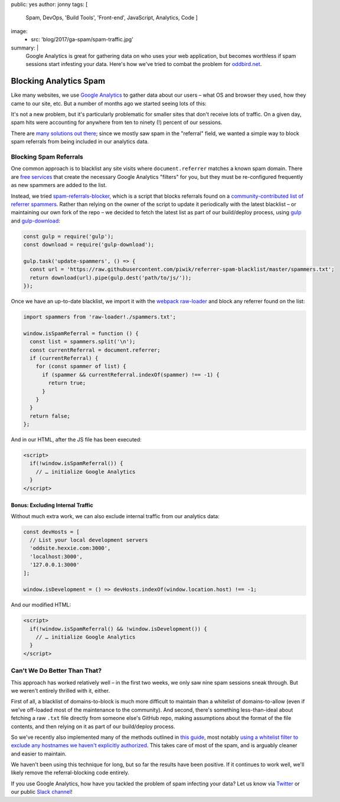 public: yes
author: jonny
tags: [
  Spam,
  DevOps,
  'Build Tools',
  'Front-end',
  JavaScript,
  Analytics,
  Code
  ]
image:
  - src: 'blog/2017/ga-spam/spam-traffic.jpg'
summary: |
  Google Analytics is great for gathering data on who uses your web
  application, but becomes worthless if spam sessions start infesting your
  data. Here's how we've tried to combat the problem for `oddbird.net`_.

  .. _oddbird.net: https://oddbird.net/


Blocking Analytics Spam
=======================

Like many websites, we use `Google Analytics`_ to gather data about our users –
what OS and browser they used, how they came to our site, etc. But a number of
months ago we started seeing lots of this:

.. _Google Analytics: https://analytics.google.com/

.. image:: /static/images/blog/2017/ga-spam/ga-spam.jpg
   :alt: google analytics spam
   :class: img-border

It's not a new problem, but it's particularly problematic for smaller sites
that don't receive lots of traffic. On a given day, spam hits were accounting
for anywhere from ten to ninety (!) percent of our sessions.

.. image:: /static/images/blog/2017/ga-spam/sessions.jpg
   :alt: google analytics total sessions and filtered (non-spam) sessions
   :class: img-border

There are `many solutions out there`_; since we mostly saw spam in the
"referral" field, we wanted a simple way to block spam referrals from being
included in our analytics data.

.. _many solutions out there: https://www.google.com/#q=how+to+block+google+analytics+spam


Blocking Spam Referrals
-----------------------

One common approach is to blacklist any site visits where ``document.referrer``
matches a known spam domain. There are `free services`_ that create the
necessary Google Analytics "filters" for you, but they must be re-configured
frequently as new spammers are added to the list.

Instead, we tried `spam-referrals-blocker`_, which is a script that blocks
referrals found on a `community-contributed list of referrer spammers`_. Rather
than relying on the owner of the script to update it periodically with the
latest blacklist – or maintaining our own fork of the repo – we decided to
fetch the latest list as part of our build/deploy process, using `gulp`_ and
`gulp-download`_:

.. _free services: https://referrerspamblocker.com/
.. _spam-referrals-blocker: https://github.com/MohamedBassem/spam-referrals-blocker/
.. _community-contributed list of referrer spammers: https://github.com/piwik/referrer-spam-blacklist
.. _gulp: http://gulpjs.com/
.. _gulp-download: https://github.com/Metrime/gulp-download

.. code:: js

    const gulp = require('gulp');
    const download = require('gulp-download');

    gulp.task('update-spammers', () => {
      const url = 'https://raw.githubusercontent.com/piwik/referrer-spam-blacklist/master/spammers.txt';
      return download(url).pipe(gulp.dest('path/to/js/'));
    });

Once we have an up-to-date blacklist, we import it with the `webpack`_
`raw-loader`_ and block any referrer found on the list:

.. _webpack: https://webpack.js.org/
.. _raw-loader: https://github.com/webpack-contrib/raw-loader

.. code:: js

    import spammers from 'raw-loader!./spammers.txt';

    window.isSpamReferral = function () {
      const list = spammers.split('\n');
      const currentReferral = document.referrer;
      if (currentReferral) {
        for (const spammer of list) {
          if (spammer && currentReferral.indexOf(spammer) !== -1) {
            return true;
          }
        }
      }
      return false;
    };

And in our HTML, after the JS file has been executed:

.. code:: html

    <script>
      if(!window.isSpamReferral()) {
        // … initialize Google Analytics
      }
    </script>


Bonus: Excluding Internal Traffic
~~~~~~~~~~~~~~~~~~~~~~~~~~~~~~~~~

Without much extra work, we can also exclude internal traffic from our
analytics data:

.. code:: js

    const devHosts = [
      // List your local development servers
      'oddsite.hexxie.com:3000',
      'localhost:3000',
      '127.0.0.1:3000'
    ];

    window.isDevelopment = () => devHosts.indexOf(window.location.host) !== -1;

And our modified HTML:

.. code:: html

    <script>
      if(!window.isSpamReferral() && !window.isDevelopment()) {
        // … initialize Google Analytics
      }
    </script>


Can't We Do Better Than That?
-----------------------------

This approach has worked relatively well – in the first two weeks, we only saw
nine spam sessions sneak through. But we weren't entirely thrilled with it,
either.

First of all, a blacklist of domains-to-block is much more difficult to
maintain than a whitelist of domains-to-allow (even if we've off-loaded most of
the maintenance to the community). And second, there's something
less-than-ideal about fetching a raw ``.txt`` file directly from someone else's
GitHub repo, making assumptions about the format of the file contents, and then
relying on it as part of our build/deploy process.

So we've recently also implemented many of the methods outlined in `this
guide`_, most notably `using a whitelist filter to exclude any hostnames we
haven't explicitly authorized`_. This takes care of most of the spam, and is
arguably cleaner and easier to maintain.

.. _this guide: https://www.ohow.co/ultimate-guide-to-removing-irrelevant-traffic-in-google-analytics/
.. _using a whitelist filter to exclude any hostnames we haven't explicitly authorized: https://www.ohow.co/ultimate-guide-to-removing-irrelevant-traffic-in-google-analytics/#a-creating-a-valid-hostname-filter-for-ghost-spam

We haven't been using this technique for long, but so far the results have been
positive. If it continues to work well, we'll likely remove the
referral-blocking code entirely.

If you use Google Analytics, how have you tackled the problem of spam infecting
your data? Let us know via `Twitter`_ or our public `Slack channel`_!

.. _Twitter: https://twitter.com/oddbird
.. _Slack Channel: http://friends.oddbird.net/
